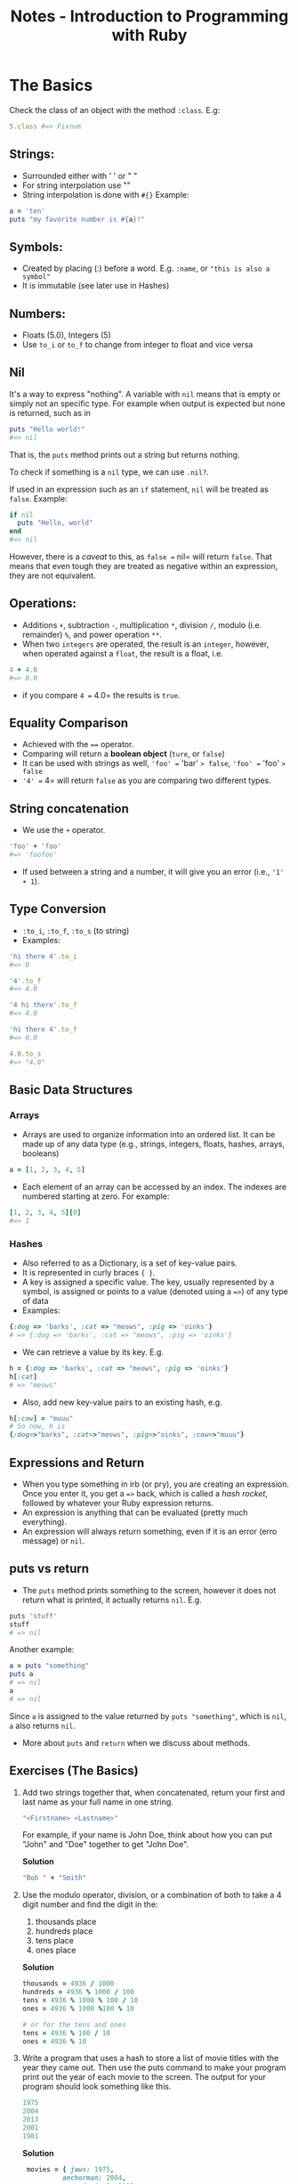#+TITLE: Notes - Introduction to Programming with Ruby

* The Basics

Check the class of an object with the method =:class=. E.g:

#+BEGIN_SRC ruby
    5.class #=> Fixnum
#+END_SRC

** Strings:

-  Surrounded either with ' ' or " "
-  For string interpolation use ""
-  String interpolation is done with =#{}= Example:

#+BEGIN_SRC ruby
        a = 'ten'
        puts "my favorite number is #{a}!"
#+END_SRC

** Symbols:

-  Created by placing (:) before a word. E.g. =:name=, or
   ="this is also a symbol"=
-  It is immutable (see later use in Hashes)

** Numbers:

-  Floats (5.0), Integers (5)
-  Use =to_i= or =to_f= to change from integer to float and vice versa

** Nil

It's a way to express "nothing". A variable with =nil= means that is
empty or simply not an specific type. For example when output is
expected but none is returned, such as in

#+BEGIN_SRC ruby
    puts "Hello world!"
    #=> nil
#+END_SRC

That is, the =puts= method prints out a string but returns nothing.

To check if something is a =nil= type, we can use =.nil?=.

If used in an expression such as an =if= statement, =nil= will be
treated as =false=. Example:

#+BEGIN_SRC ruby
    if nil
      puts "Hello, world"
    end
    #=> nil
#+END_SRC

However, there is a /caveat/ to this, as =false == nil= will return
=false=. That means that even tough they are treated as negative within
an expression, they are not equivalent.

** Operations:

-  Additions =+=, subtraction =-=, multiplication =*=, division =/=,
   modulo (i.e. remainder) =%=, and power operation =**=.
-  When two =integers= are operated, the result is an =integer=,
   however, when operated against a =float=, the result is a float, i.e.

#+BEGIN_SRC ruby
    4 + 4.0
    #=> 8.0
#+END_SRC

-  if you compare =4 == 4.0= the results is =true=.

** Equality Comparison

-  Achieved with the ==== operator.
-  Comparing will return a *boolean object* (=ture=, or =false=)
-  It can be used with strings as well, ='foo' == 'bar' => false=,
   ='foo' == 'foo' => false=
-  ='4' == 4= will return =false= as you are comparing two different
   types.

** String concatenation

-  We use the =+= operator.

#+BEGIN_SRC ruby
    'foo' + 'foo'
    #=> 'foofoo'
#+END_SRC

-  If used between a string and a number, it will give you an error
   (i.e., ='1' + 1=).

** Type Conversion

-  =:to_i=, =:to_f=, =:to_s= (to string)
-  Examples:

#+BEGIN_SRC ruby
    'hi there 4'.to_i
    #=> 0

    '4'.to_f
    #=> 4.0

    '4 hi there'.to_f
    #=> 4.0

    'hi there 4'.to_f
    #=> 0.0

    4.0.to_s
    #=> "4.0"
#+END_SRC

** Basic Data Structures

*** Arrays

-  Arrays are used to organize information into an ordered list. It can
   be made up of any data type (e.g., strings, integers, floats, hashes,
   arrays, booleans)

#+BEGIN_SRC ruby
    a = [1, 2, 3, 4, 5]
#+END_SRC

-  Each element of an array can be accessed by an index. The indexes are
   numbered starting at zero. For example:

#+BEGIN_SRC ruby
    [1, 2, 3, 4, 5][0]
    #=> 1
#+END_SRC

*** Hashes

-  Also referred to as a Dictionary, is a set of key-value pairs.
-  It is represented in curly braces ={ }=.
-  A key is assigned a specific value. The key, usually represented by a
   symbol, is assigned or points to a value (denoted using a ==>=) of
   any type of data
-  Examples:

#+BEGIN_SRC ruby
    {:dog => 'barks', :cat => "meows", :pig => 'oinks'}
    # => {:dog => 'barks', :cat => "meows", :pig => 'oinks'}
#+END_SRC

-  We can retrieve a value by its key. E.g.

#+BEGIN_SRC ruby
    h = {:dog => 'barks', :cat => "meows", :pig => 'oinks'}
    h[:cat]
    # => "meows"
#+END_SRC

-  Also, add new key-value pairs to an existing hash, e.g.

#+BEGIN_SRC ruby
    h[:cow] = "muuu"
    # So now, h is
    {:dog=>"barks", :cat=>"meows", :pig=>"oinks", :cow=>"muuu"}
#+END_SRC

** Expressions and Return

-  When you type something in irb (or pry), you are creating an
   expression. Once you enter it, you get a ==>= back, which is called a
   /hash rocket/, followed by whatever your Ruby expression returns.
-  An expression is anything that can be evaluated (pretty much
   everything).
-  An expression will always return something, even if it is an error
   (erro message) or =nil=.

** puts vs return

-  The =puts= method prints something to the screen, however it does not
   return what is printed, it actually returns =nil=. E.g.

#+BEGIN_SRC ruby
    puts 'stuff'
    stuff
    # => nil
#+END_SRC

Another example:

#+BEGIN_SRC ruby
    a = puts "something"
    puts a
    # => nil
    a
    # => nil
#+END_SRC

Since =a= is assigned to the value returned by =puts "something"=, which
is =nil=, =a= also returns =nil=.

-  More about =puts= and =return= when we discuss about methods.

** Exercises (The Basics)

1. Add two strings together that, when concatenated, return your first
   and last name as your full name in one string.

   #+BEGIN_SRC ruby
       "<Firstname> <Lastname>"
   #+END_SRC

   For example, if your name is John Doe, think about how you can put
   "John" and "Doe" together to get "John Doe".

   *Solution*

   #+BEGIN_SRC ruby
       "Bob " + "Smith"
   #+END_SRC

2. Use the modulo operator, division, or a combination of both to take a
   4 digit number and find the digit in the:

   1. thousands place
   2. hundreds place
   3. tens place
   4. ones place

   *Solution*

   #+BEGIN_SRC ruby
       thousands = 4936 / 1000
       hundreds = 4936 % 1000 / 100
       tens = 4936 % 1000 % 100 / 10
       ones = 4936 % 1000 %100 % 10

       # or for the tens and ones
       tens = 4936 % 100 / 10
       ones = 4936 % 10
   #+END_SRC

3. Write a program that uses a hash to store a list of movie titles with
   the year they came out. Then use the puts command to make your
   program print out the year of each movie to the screen. The output
   for your program should look something like this.

   #+BEGIN_SRC ruby
       1975
       2004
       2013
       2001
       1981
   #+END_SRC

   *Solution*

   #+BEGIN_SRC ruby
        movies = { jaws: 1975,
                 anchorman: 2004,
                 man_of_steel: 2013,
                 a_beautiful_mind: 2001,
                 the_evil_dead: 1981 }

       puts movies[:jaws]
       puts movies[:anchorman]
       puts movies[:man_of_steel]
       puts movies[:a_beautiful_mind]
       puts movies[:the_evil_dead]
   #+END_SRC

4. Use the dates from the previous example and store them in an array.
   Then make your program output the same thing as exercise 3.

   *Solution*

   #+BEGIN_SRC ruby
       dates = [1975, 2004, 2013, 2001, 1981]

       puts dates[0]
       puts dates[1]
       puts dates[2]
       puts dates[3]
       puts dates[4]
   #+END_SRC

5. Write a program that outputs the factorial of the numbers 5, 6, 7,
   and 8.

   *Solution*

   #+BEGIN_SRC ruby
       puts 5 * 4 * 3 * 2 * 1
       puts 6 * 5 * 4 * 3 * 2 * 1
       puts 7 * 6 * 5 * 4 * 3 * 2 * 1
       puts 8 * 7 * 6 * 5 * 4 * 3 * 2 * 1
   #+END_SRC

6. Write a program that calculates the squares of 3 float numbers of
   your choosing and outputs the result to the screen.

   *Solution*

   #+BEGIN_SRC ruby
       puts 4.30 * 4.30
       puts 6.13 * 6.13
       puts 124.34 * 124.34
   #+END_SRC

7. What does the following error message tell you?

   #+BEGIN_SRC ruby
       SyntaxError: (irb):2: syntax error, unexpected ')', expecting '}'
           from /usr/local/rvm/rubies/ruby-2.0.0-rc2/bin/irb:16:in `<main>'
   #+END_SRC

   *Solution*

   There is an opening bracket somewhere in the program without a
   closing bracket following it. It may have happened when creating a
   hash.

* Variables

** What is a Variable?

Variables are used to store information and to be referenced and
manipulated in a program. Their sole purpose is to label and store data
in memory.

** Assigning Value to a Variable

-  Try your best to assign names to your variables accurately,
   descriptively and understandably to another reader of your program
   (even if it is yourself at a later point in time).
-  To assign a value to a variable, you use the === symbol. The name of
   the variable goes to the left, and the value goes to the right.

#+BEGIN_SRC ruby
    first_name = 'Joe'
    # => "Joe"
    # Later, to refer to that variable, we just
    first_name
    # => "Joe"

    # Other examples:
    a = 4
    b = 5
#+END_SRC

-  Variables point to values in memory, and are not deeply linked to
   each other. For example:

#+BEGIN_SRC ruby
    a = 4
    # => 4
    b = a
    # => 4
    a = 7
    # => 7
    b
    # => 4
#+END_SRC

In the example above, after reassigning the value of =a= to 7, =b=
stills points to 4, and not to 7 (More about this in the last section of
the book).

** Getting Data from a User

-  One way to get information from the user is to call the =gets= method
   ("get string").
-  If you by itself, it will add ="n"= to the end of the string (which
   represents) the "newline" character or enter key.
-  To avoid this, we use =gets= together with =chomp=.

#+BEGIN_SRC ruby
    name = gets
    Bob
    # => "Bob\n"
    name = gets.chomp
    Bob
    # => "Bob"
    name + ' is super great!'
    "Bob is super great!"
#+END_SRC

-  *Note*: when writing a script in Ruby that is going to run in the
   terminal (e.g., bash), and you are using arguments in your command
   (captured in Ruby by =ARGV=), use =$stdin.gets.chomp=, or
   =STDIN.gets.chomp= instead, otherwise you will get en error. This is
   because =gets= will use the =Kernel#gets=, which first tries to read
   the contents of files passed in through =ARGV=.

** Variable Scope

-  Variables' scope determines where in a program a variable is
   available for use.
-  In Ruby, the variable scope is defined by a block.
-  Inner scope can access variables initialized in an outer scope, but
   not vice versa. For example:

#+BEGIN_SRC ruby
    a = 5  # variable initialized in the outer scope

    3.times do |n|
      a = 3        # a is available here in the inner scope
    end 

    puts a

    # => 3         # This means that a was reassigned in the inner scope (actually 3 times).

    # Another example,

    3.times do |n|
      puts a         # a is available here in the inner scope
    end 

    # =>
    5
    5
    5

    # Another example:

    a = 5  # variable initialized in the outer scope

    3.times do |n|
      puts a = 3         # a is available here in the inner scope
    end 

    # =>
    3
    3
    3
#+END_SRC

-  In the previous example, =a= was initialized in the outer scope and
   therefore was available in the inner scope, either to use it as it
   is, or to reassign its value.
-  If a variable is initialized in the inner scope, it won't be
   available in the outer scope, that is, outside the block. E.g.:

#+BEGIN_SRC ruby
    a = 5

    3.times do |n|
      a = 3
      b = 5
    end

    puts a
    # => 3
    puts b
    # => Will give you an error such as:
    # scope.rb:11:in `<main>': undefined local variable or method `b' for main:Object
    # (NameError)
#+END_SRC

-  Methods create their own scope that is entirely outside of the
   execution flow. For example:

#+BEGIN_SRC ruby
    a = 5

    def some_method
      a = 3
    end

    puts a
    # => 5
#+END_SRC

-  In the above example, =a= is still 5.
-  Note: the key distinguishing factor for deciding whether code
   delimited by {} or do/end is considered a block (and thereby creating
   a new scope for variables), is seeing if the {} or do/end immediately
   follows a method invocation. For example:

#+BEGIN_SRC ruby
    arr = [1, 2, 3]

    for i in arr do
      a = 5      # a is initialized here
    end

    puts a       # is it accessible here?
#+END_SRC

-  The answer is yes. The reason is because the =for...do/end= code did
   not create a new inner scope, since for is part of Ruby language and
   not a method invocation. When we use =each=, =times= and other
   methods, followed by ={}= or =do/end=, that's when a new block is
   created.

** Types of Variables

-  Constants, declared by capitalizing every letter. E.g.
   =MY_CONSTANT = "Hello World"=.
-  Global, declared by a dollar sign followed by the name of the
   variable. E.g. =$var = "Hello World again"=.
-  Class variables, declared with =@@=. E.g. =@@instances = 0=. These
   variables are accessible by instances of your class, as well as the
   class itself.
-  Instance variables are declared with =@=. E.g.
   =@var = "I am an instance variable"=. hese variables are available
   throughout the current instance of the parent class. Instance
   variables can cross some scope boundaries, but not all of them. You
   will learn more about this when you get to OOP topics.
-  Local variables, are the most common variables you will come across
   and obey all scope boundaries. These variables are declared by
   starting the variable name with neither $ nor @, as well as not
   capitalizing the entire variable name. E.g. =var = "Hello last"=.

** Exercises (Variables)

1. Write a program called name.rb that asks the user to type in their
   name and then prints out a greeting message with their name included.

   *Solution*

   #+BEGIN_SRC ruby
       # name.rb

       puts "What is your name?"
       name = gets.chomp
       puts "Hello " + name
   #+END_SRC

2. Write a program called age.rb that asks a user how old they are and
   then tells them how old they will be in 10, 20, 30 and 40 years.
   Below is the output for someone 20 years old.

   #+BEGIN_SRC ruby
       # output of age.rb for someone 20 yrs old

       How old are you?
       In 10 years you will be:
       30
       In 20 years you will be:
       40
       In 30 years you will be:
       50
       In 40 years you will be:
       60
   #+END_SRC

   *Solution*

   #+BEGIN_SRC ruby
       puts "How old are you?"
       age = gets.chomp.to_i
       puts "In 10 years you will be:"
       puts age +  10
       puts "In 20 years you will be:"
       puts age +  20
       puts "In 30 years you will be:"
       puts age +  30
       puts "In 40 years you will be:"
       puts age +  40
   #+END_SRC

3. Add another section onto name.rb that prints the name of the user 10
   times. You must do this without explicitly writing the puts method 10
   times in a row. Hint: you can use the times method to do something
   repeatedly.

   *Solution*

   #+BEGIN_SRC ruby
       # Add the following
       10.times do
         puts name
       end
   #+END_SRC

4. Modify name.rb again so that it first asks the user for their first
   name, saves it into a variable, and then does the same for the last
   name. Then outputs their full name all at once.

   *Solution*

   #+BEGIN_SRC ruby
       # name.rb continued again

       puts "What is your first name?"
       first_name = gets.chomp
       puts "Thank you. What is your last name?"
       last_name = gets.chomp
       puts "Great. So your full name is " + first_name + " " + last_name
   #+END_SRC

5. Look at the following programs...

   #+BEGIN_SRC ruby
       x = 0
       3.times do
         x += 1
       end
       puts x
   #+END_SRC

   and...

   #+BEGIN_SRC ruby
       y = 0
       3.times do
         y += 1
         x = y
       end
       puts x
   #+END_SRC

   What does x print to the screen in each case? Do they both give
   errors? Are the errors different? Why?

   *Solution*

   The first prints =3= to the screen. The second throws an error
   =undefined local variable or method= because =x= is not available as
   it is created within the scope of the =do/end= block

6. What does the following error message tell you?

   #+BEGIN_SRC ruby
       NameError: undefined local variable or method `shoes' for main:Object
         from (irb):3
         from /usr/local/rvm/rubies/ruby-2.0.0-rc2/bin/irb:16:in `<main>'
   #+END_SRC

   *Solution*

   The program is trying to reference a variable or method named =shoes=
   that has not been defined in the program, or is outside of the scope
   in which it is being called.

* Methods

** What are the methods and why do we need them?

-  A method is a piece of code that instead of writing it over and over
   again, it can be stored and be given a name to reuse it later on.
-  It is define with =def/end=.
-  It can take or not arguments.
-  Examples:

#+BEGIN_SRC ruby
    def say
      puts "Say what?"
    end

    say
    # => Say what?
    # => nil

    def say(words)
      puts words
    end

    say("hello")
    say("hi")

    # => hello
    # => hi
#+END_SRC

** Default parameters

-  Default parameters are given as:

#+BEGIN_SRC ruby
    def say(words='hello')
      puts words + "."
    end

    say()
    say("hi")

    # => hello.
    # => hi.
#+END_SRC

-  If not argument is given for a default parameter, the default value
   is used instead.
-  Optional parentheses: this means that =say("hi")= is equivalent to
   =say "hi"=.

** Mutating the Caller

-  Example:

#+BEGIN_SRC ruby
    # Example of a method that modifies its argument permanently

    a = [1, 2, 3]

    def mutate(array)
      array.pop
    end

    p "Before mutate method: #{a}"
    mutate(a)
    p "After mutate method: #{a}"
#+END_SRC

-  =:pop= is a method that mutates the caller, therefore in the above
   example, =a= has changed.
-  Other methods such as =last=, does not mutate the caller: =a.last=
   will give us the last value of =a= without modifying =a=.
-  Look at the documentation, or try in irb or pry, whether a method
   mutates or not the caller.

** Puts vs return: The sequel

-  In Ruby, every method returns the evaluated result of the last line
   that is executed.
-  Example:

#+BEGIN_SRC ruby
    # return.rb

    def add_three(number)
      number + 3
    end

    returned_value = add_three(4)
    puts returned_value
#+END_SRC

-  In the above example, your output should print 7 because that's what
   the method returned.
-  Ruby methods ALWAYS return the evaluated result of the last line of
   the expression unless an explicit return comes before it. For
   example:

#+BEGIN_SRC ruby
    # return.rb

    def add_three(number)
      return number + 3
      number + 4
    end

    returned_value = add_three(4)
    puts returned_value
#+END_SRC

-  The program above still output 7, the number you told it to return.
   The last line in the method is not reached or executed.
-  The =return= reserved word is not required in order to return
   something from a method. This is a feature of the Ruby language. For
   example, consider this method:

#+BEGIN_SRC ruby
    def just_assignment(number)
      foo = number + 3
    end
#+END_SRC

-  The value of =just_assignment(2)= is going to be 5 because the
   assignment expression evaluates to 5, therefore that's what's
   returned.

** Chaining Methods

-  We can chain methods together, for example:

#+BEGIN_SRC ruby
    def add_three(n)
      n + 3
    end

    add_three(5)  # returns 8

    # then chain it together with other methods

    add_three(5).times { puts 'this shoult print 8 times'}

    # or something like this

    "hi there".length.to_s    # returns "8" as a string
#+END_SRC

** Methods as arguments

-  We can use also methods as arguments of other methods. E.g.
   =multiply(add(20, 45), substract(80, 10))=, where =multiply=,
   =substract=, and =add= are methods created previously.

** Exercises (Methods)

1. Write a program that prints a greeting message. This program should
   contain a method called =greeting= that takes a =name= as its
   parameter and returns a string.

2. What do the following expressions evaluate to?

   #+BEGIN_SRC ruby
       1. x = 2

       2. puts x = 2

       3. p name = "Joe"

       4. four = "four"

       5. print something = "nothing"
   #+END_SRC

3. Write a program that includes a method called =multiply= that takes
   two arguments and returns the product of the two numbers.

4. What will the following code print to the screen?

   #+BEGIN_SRC ruby
       def scream(words)
         words = words + "!!!!"
         return
         puts words
       end

       scream("Yippeee")
   #+END_SRC

5. 

   1) Edit the method in exercise #4 so that it does print words on the
      screen. 2) What does it return now?

6. What does the following error message tell you?

   #+BEGIN_SRC ruby
       ArgumentError: wrong number of arguments (1 for 2)
         from (irb):1:in `calculate_product'
         from (irb):4
         from /Users/username/.rvm/rubies/ruby-2.0.0-p353/bin/irb:12:in `<main>'
   #+END_SRC

* Flow Control

-  Conditional flow using conditionals which are formed using a
   combination of =if= statements and comparison operators
   (=<, >, <=, >=, ==, !=, &&, ||=).
-  Structures that are defined with the reserved keywords =if=, =unles=,
   =else=, =elsif=, and =end=.
-  Example of conditionals:

#+BEGIN_SRC ruby
    puts "Put in a number"
    a = gets.chomp.to_i

    if a == 3
      puts "a is 3"
    elsif a == 4
      puts "a is 4"
    else
      puts "a is neither 3, nor 4"
    end
#+END_SRC

-  One line =if= statement:

#+BEGIN_SRC ruby
    puts "x is 3" if x == 3

    # or,

    puts "x is NOT 3" unless x == 3
#+END_SRC

** The Ternary Operator

-  Another option for a one line conditional =if= statement is the
   *ternary operator*, which is a combination of =?= and =:=. Example:

#+BEGIN_SRC ruby
    true ? "this is true" : "this is not true"
    # => "this is true"
    false ? "this is true" : "this is not true"
    # => "this is not true"
#+END_SRC

** Case Statement

-  It uses the reserved words =case=, =when=, =else=, and =end=.
   Examples:

#+BEGIN_SRC ruby
    # case_statement.rb

    a = 5

    case a
    when 5
      puts "a is 5"
    when 6
      puts "a is 6"
    else
      puts "a is neither 5, nor 6"
    end

    # You can also save the result of a case statement, or an if statement, into a variable:

    # case_statement.rb <-- refactored

    a = 5

    answer = case a
      when 5
        "a is 5"
      when 6
        "a is 6"
      else
        "a is neither 5, nor 6"
      end

    puts answer

    # case_statement.rb <-- refactored with no case argument

    a = 5

    answer = case
      when a == 5
        "a is 5"
      when a == 6
        "a is 6"
      else
        "a is neither 5, nor 6"
      end

    puts answer
#+END_SRC

** True and False

-  In Ruby, every expression evaluates to true when used in flow
   control, except for =false= and =nil=. Therefore, we can use any
   expression in the =if= statements as follows:

#+BEGIN_SRC ruby
    a = 5
    if a
      puts "how can this be true?"
    else
      puts "it is not true"
    end
#+END_SRC

-  However, we need to be careful that when evaluating an expression
   such as =if x = 5= it will always be =true= as it is not testing
   whether =x= is equal to 5, but just assingning the the value of 5 to
   =x=, so basically is not the same as =if x == 5=.

** Exercises (Flow Control)

1. Write down whether the following expressions return true or false.
   Then type the expressions into irb to see the results.

   #+BEGIN_SRC ruby
       1. (32 * 4) >= 129
       2. false != !true
       3. true == 4
       4. false == (847 == '874')
       5. (!true || (!(100 / 5) == 20) || ((328 / 4) == 82)) || false
   #+END_SRC

2. Write a method that takes a string as argument. The method should
   return the all-caps version of the string, only if the string is
   longer than 10 characters. Example: change "hello world" to "HELLO
   WORLD". (Hint: Ruby's String class has a few methods that would be
   helpful. Check the Ruby Docs!).

3. Write a program that takes a number from the user between 0 and 100
   and reports back whether the number is between 0 and 50, 51 and 100,
   or above 100.

4. What will each block of code below print to the screen? Write your
   answer on a piece of paper or in a text editor and then run each
   block of code to see if you were correct.

   ```ruby

   1. '4' == 4 ? puts("TRUE") : puts("FALSE")

   2. x = 2 if ((x * 3) / 2) == (4 + 4 - x - 3) puts "Did you get it
      right?" else puts "Did you?" end

   3. y = 9 x = 10 if (x + 1) <= (y) puts "Alright." elsif (x + 1) >=
      (y) puts "Alright now!" elsif (y + 1) == x puts "ALRIGHT NOW!"
      else puts "Alrighty!" end ```

5. Rewrite your program from exercise 3 using a case statement. Wrap the
   statement from exercise 3 in a method and wrap this new case
   statement in a method. Make sure they both still work.

6. When you run the following code...

   #+BEGIN_SRC ruby
       def equal_to_four(x)
         if x == 4
           puts "yup"
         else
           puts "nope"
       end

       equal_to_four(5)
   #+END_SRC

   You get the following message:

   =test_code.rb:96: syntax error, unexpected end-of-input, expecting keyword_end=.

   Why do you get this error and how can you fix it?

* Loops and Interactors

-  We will cover =while= loops, =do/while= loops, and =for= loops.

** A Simple Loop

-  The easiest way to create a loop in ruby is by using the =loop=
   statement.
-  =loop= takes a block which is denoted by either ={...}= or
   =do...end=.
-  It will execute the code withing the block until you manually
   intervene with =ctrl + c= or insert a =break= statement inside the
   block.
-  Examples:

#+BEGIN_SRC ruby
    loop do
      puts "This will keep printing until you hit Ctrl + c"
    end
#+END_SRC

-  Another example controlling the loop

#+BEGIN_SRC ruby
    i = 0
    loop do
      i += 1
      puts i
      break     # this will cause the execution to exit the loop
    end

    # or

    i = 0
    loop do
      i += 1
      if i == 4
        next
      end
      puts i
      if i == 10
        break
      end
    end
#+END_SRC

-  =break= and =next= are important loop control concepts that can be
   used with =loop= or any other loop construct in Ruby.

** While Loops

-  It is a loop that runs while some expression evaluates to true. Once
   it evaluates to =false= the while loop is not executed again.
-  Example:

#+BEGIN_SRC ruby
    x = gets.chomp.to_i

    while x >= 0
      puts x
      x -= 1
    end

    puts "Done!"
#+END_SRC

** Until Loops

-  It is simply the opposite of the while loop.
-  Example

#+BEGIN_SRC ruby
    x = gets.chomp.to_i

    until x < 0
      puts x
      x -= 1
    end

    puts "Done!"
#+END_SRC

** Do/While Loops

-  Very similar to the =while= loop with the only difference that the
   code withing the loop gets executed one time, prior to the
   conditional check to see if the code should be executed, therefore,
   the conditional check is placed at the end of the loop as opposed to
   the =while= loop.
-  Example:

#+BEGIN_SRC ruby
    loop do
      puts "Do you want to do that again?"
      answer = gets.chomp
      if answer != 'Y'
        break
      end
    end
#+END_SRC

-  There's also another construct in Ruby that supports "do/while"
   loops, like this:

#+BEGIN_SRC ruby
    begin
      puts "Do you want to do that again??"
      answer = gets.chomp
    end while answer == 'Y'
#+END_SRC

-  While the above works, it's not recommende by Matz, the creator of
   Ruby.

** For Loops

-  *For* loops are used to loop over a collection of elements.
-  Collections can be something like an array or a range. Examples:

#+BEGIN_SRC ruby
    x = gets.chomp.to_i

    for i in 1..x do
      puts i
    end

    puts "Done!"

    x = [1, 2, 3, 4, 5]

    for i in x do
      puts i
    end

    puts "Done!"
#+END_SRC

-  The for loop /returns/ the collection of elements after it executes,
   whereas in the earlier while loop examples return =nil=.

** Iterators

-  Iterators are methods that naturally loop over a given set of data
   and allow you to operate on each element of the collection.
-  Examples of these methods are: =each=, =map=, =collect=.

** Recursion

-  Recursion is the act of calling a method within itself.
-  Example:

#+BEGIN_SRC ruby
    def doubler(start)
      puts start
      if start < 10
        doubler(start * 2)
      end
    end

    # Another example

    # Method that uses recursion to calculate 
    # the nth number in the fibonacci sequence

    print "Enter the nth number of the sequence you want to calculate: "
    ans = gets.chomp.to_i

    def fibonacci(number)
      if number < 2
        number
      else
        fibonacci(number - 1) + fibonacci(number - 2)
      end
    end

    puts "The answer is: #{fibonacci(ans)}"
#+END_SRC

-  Another example:

#+BEGIN_SRC ruby
    # Sum of 1 to n, where n is a positive integer

    # First without recursion

    def sum_n1(number)
      sum = 0
      total = 0
      until sum == number
        sum += 1
        total = total + sum
      end
      puts total
    end

    sum_n1(20)

    # Now with recursion

    def sum_n2(number)
      if number < 2
        number
      else
        number + sum_n2(number - 1)
      end
    end

    puts sum_n2(20)
#+END_SRC

** Exercises (Loops and Iterators)

1. Write a while loop that takes input from the user, performs an
   action, and only stops when the user types "STOP". Each loop can get
   info from the user.

2. Use the =each_with_index= method to iterate through an array of your
   creation that prints each index and value of the array.

3. Write a method that counts down to zero using recursion.

* Arrays

-  We can find the first and last elements of an array with the methods
   =:first= and =:last=. E.g. =array.first= or =array.last=.

-  To build an array out of a range, we can do the following:

#+BEGIN_SRC ruby
    arr = Array(1..3)
    # => [1, 2, 3]
#+END_SRC

** Modifying Arrays

-  To eliminate the last item of an array permanently, we can use the
   =:pop= menthod. This method modifies the original array.
-  To add an item (to the end) of an array permanently, we can use the
   =:push= method, or alternatively the =<<= operator. E.g.
   =array << "another string"=.
-  Iterating over an array is easy in Ruby. We can use the =map= or
   =collect= methods. These method DO NOT change the initial array, but
   return a new array. For modifying the initial array, we can use
   =map!= or =collect!=.
-  Examples:

#+BEGIN_SRC ruby
    a = [1, 2, 3, 4]
    a.map { |num| num**2 }
    # => [1, 4, 9, 16]
    # same with collect
    a.collect { |num| num**2 }
    a
    # => [1, 2, 3, 4]
#+END_SRC

-  The =:delete_at= method can be used to eliminate the value of an
   array at a certain index. Be careful because it modifies the array
   destructively.

#+BEGIN_SRC ruby
    a.delete_at(1)
    # => 2
    a
    # => [1, 3, 4]
#+END_SRC

-  We can use the =:delete= method to delete the value of an array if
   you know the value but not its index. Example:

#+BEGIN_SRC ruby
    my_pets = ["cat", "dog", "bird", "cat", "snake"]
    my_pets.delete("cat")
    my_pets
    # => ["dog", "bird", "snake"]
#+END_SRC

-  Another useful method is =:uniq= which allows to iterate through an
   array, deletes any duplicate values, then returns the result as a new
   array. It DOES NOT modifies the initial array.

   #+BEGIN_SRC ruby
       b = [1, 1, 2, 2, 3, 3, 4, 4]
       b.uniq
       # => [1, 2, 3, 4]
       b
       # => [1, 1, 2, 2, 3, 3, 4, 4]
   #+END_SRC

-  To modify the array we can use the =:uniq!=.

** Iterating Over an Array

-  The =:select= method iterates over an array an returns a new array
   that includes any items that return =true= to the expression
   provided. Example:

#+BEGIN_SRC ruby
    numbers = [1, 2, 3, 4, 5, 6, 7, 8, 9, 10]
    numbers.select { |number| number > 4 }
    [5, 6, 7, 8, 9, 10]
    numbers
    [1, 2, 3, 4, 5, 6, 7, 8, 9, 10]
#+END_SRC

** Comparing Arrays

-  We can compare arrays for equility using the ==== operator. Example:

#+BEGIN_SRC ruby
    a = [1, 2, 3]
    b = [2, 3, 4]
    a == b
    # => false
#+END_SRC

-  The method =:shift= removes the first element of an array (just like
   =pop= removes the last one). The method =unshift= adds an element at
   the front of an array (just like =push= adds an element at the end).

** to\_s

-  The =:to_s= method is used to create a string representation of an
   array. It returns a new string without modifying the original array.

** Common Array Methods

-  =include?= (e.g. =a.include?(3)=), returns =true= if the element is
   included in the array.
-  =a.flatten= can be used to convert an array that contains nested
   arrays and create one-dimensional array (it does not mutate the
   original object). E.g.

#+BEGIN_SRC ruby
    a = [1, 2, [3, 4, 5], [6, 7]]
    a.flatten
    # => [1, 2, 3, 4, 5, 6, 7]
#+END_SRC

-  =each_index= and =each_with_index=. Examples:

#+BEGIN_SRC ruby
    a = [1, 2, 3, 4, 5]
    a.each_index { |i| puts "This is index #{i}" }
    a.each_with_index { |val, idx| puts "#{idx+1}. #{val}" }
#+END_SRC

-  The =product= method can be used to combine two arrays. Example:

#+BEGIN_SRC ruby
    [1, 2, 3].product([4, 5])
    # => [[1, 4], [1, 5], [2, 4], [2, 5], [3, 4], [3, 5]]
#+END_SRC

** each vs map

-  Example:

#+BEGIN_SRC ruby
    a = [1, 2, 3]
    a.map { |x| puts x**2 }
    # => [nil, nil, nil]
    a.map { |x| x**2 }
    # => [1, 4, 9]

    a.each { |x| puts x**2 }
    # => 1
    # => 4
    # => 9

    a.each
    # => #<Enumerator: ...>
    a.map
    # => #<Enumerator: ...>
#+END_SRC

-  In the example above, map returns a =nil= array bacause the block
   given is using =puts= which always returns =nil=.

** Exercises (Arrays)

1. Below we have given you an array and a number. Write a program that
   checks to see if the number appears in the array.

   #+BEGIN_SRC ruby
       arr = [1, 3, 5, 7, 9, 11]
       number = 3
   #+END_SRC

2. What will the following programs return? What is the value of =arr=
   after each?

   ```ruby

   1. arr = ["b", "a"] arr = arr.product(Array(1..3))
      arr.first.delete(arr.first.last)

   2. arr = ["b", "a"] arr = arr.product([Array(1..3)])
      arr.first.delete(arr.first.last) ```

3. How do you print the word "example" from the following array?

   #+BEGIN_SRC ruby
       arr = [["test", "hello", "world"],["example", "mem"]]
   #+END_SRC

4. What does each method return in the following example?

   #+BEGIN_SRC ruby
       arr = [15, 7, 18, 5, 12, 8, 5, 1]

       1. arr.index(5)

       2. arr.index[5]

       3. arr[5]
   #+END_SRC

5. What is the value of a, b, and c in the following program?

   #+BEGIN_SRC ruby
       string = "Welcome to America!"
       a = string[6]
       b = string[11]
       c = string[19]
   #+END_SRC

6. You run the following code...

   #+BEGIN_SRC ruby
       names = ['bob', 'joe', 'susan', 'margaret']
       names['margaret'] = 'jody'
   #+END_SRC

   and get the following error message:

   #+BEGIN_SRC ruby
       TypeError: no implicit conversion of String into Integer
       from (irb):2:in `[]='
                  from (irb):2
                  from /Users/username/.rvm/rubies/ruby-2.0.0-p353/bin/irb:12:in `<main>'
   #+END_SRC

   What is the problem and how can it be fixed?

7. Write a program that iterates over an array and builds a new array
   that is the result of incrementing each value in the original array
   by a value of 2. You should have two arrays at the end of this
   program, The original array and the new array you've created. Print
   both arrays to the screen using the =p= method instead of =puts.=

* Hashes

-  As mentioned before, a *hash* is a data structure that stores items
   by associated keys, in contrast with arrays, which stores items by an
   ordered index.
-  Commonly, we use symbols as /keys/, and any data types as /values/.
-  Example of old and new Ruby syntax for hashes:

#+BEGIN_SRC ruby
    old_syntax_hash = {:name => 'bob'}
    # => {:name => 'bob'}

    new_syntax_hash = {name: => 'bob'}
    # => {:name => 'bob'}
#+END_SRC

-  Adding on to an existing hash:

#+BEGIN_SRC ruby
    person = { height: '6 ft', weight: '160 lbs' }
    person[:hair] = 'brown'
    person
    # => {:height=>'6 ft', :weight=>'160 lbs', :hair=>'brown'}
#+END_SRC

-  To remove something from an existing hash we do something like
   =person.delete(:age)=, so the whole key-value pair will be removed.
-  We can retrieve information from a hash, for example with
   =person[:weight] # => "160 lbs"=.
-  We can also *merge* two hashes together:

#+BEGIN_SRC ruby
    person.merge!(new_syntax_hash)
    {:height=>'6 ft', :weight=>'160 lbs', :hair=>'brown', :name=>'bob'}
#+END_SRC

-  We could have used =:merge= without the bang operator (=!=) instead,
   if we don't want to mutate the original hash (=person= in this case).

** Iterating over Hashes

-  We can use the =:each= method, specifying =|key, value|= in the
   block.
-  Alternatively, we can use the =each_value= and =each_key= methods to
   iterate over just the value or the key, respectively. We will have to
   specify just =|value|= or =|key|= in each when giving the block.

** Hashes as optional parameters

-  We can use a hash to accept optional parameters when creating a
   method. Example:

#+BEGIN_SRC ruby
    def greeting(name, options = {})
      if options.empty?
        puts "Hi, my name is #{name}"
      else
        puts "Hi, my name is #{name} and I'm #{options[:age]}" +
             " years old and I live in #{options[:city]}."
      end
    end

    greeting('Bob')
    greeting("Bob", {age: 62, city: "New York City"})
#+END_SRC

-  You can also pass in arguments to the =greeting= method like this:

#+BEGIN_SRC ruby
    greeting("Bob", age: 62, city: "New York City")
#+END_SRC

Notice that the curly braces are not required when a hash is the last
argument.

** Common Hash Methods

-  =has_key?=. It returns a boolean value if the hash has the key, e.g.:
   =hash.has_key?("Steve")=, or =hash.has_key?(:age)=. Careful not to
   confuse strings as keys with symbols as keys as =:age= is not the
   same as ="age"= when used as a hash key.
-  =select=. You need to pass a block such as
   =hash.select { |k, v| k == "Bob" }=.
-  =fetch=. It allows you to pass a given key and it will return the
   value if that key exists. Example: =hash.fetch("Larry")=. If the key
   is not present it will return an error, but you can specify an option
   for return a message (a string) if the key is not present, such as
   =hash.fetch("Larry", "Larry isn't in this hash")=.
-  =to_a= method returns an array version of your hash. For example:

   #+BEGIN_SRC ruby
       name_and_age
       # => {"Bob"=>42, "Steve"=>31, "Joe"=>19}
       name_and_age.to_a
       # => [["Bob", 42], ["Steve", 31], ["Joe", 19]]
   #+END_SRC

-  =keys= and =values= methods will return an array with the hash's keys
   or values, respectively. For example:

   #+BEGIN_SRC ruby
       name_and_age.keys
       # => ["Bob", "Steve", "Joe"]
       name_and_age.values
       # => [42, 31, 19]
   #+END_SRC

-  Finally, we can convert a symbol or a string back and forth with the
   methods =to_sym= and =to_s=. E.g., =:name.to_s= or ="name".to_sym=

** Exercises (Hashes)

1. Given a hash of family members, with keys as the title and an array
   of names as the values, use Ruby's built-in select method to gather
   only immediate family members' names into a new array.

   #+BEGIN_SRC ruby
       # Given

       family = {  uncles: ["bob", "joe", "steve"],
                   sisters: ["jane", "jill", "beth"],
                   brothers: ["frank","rob","david"],
                   aunts: ["mary","sally","susan"]
                 }
   #+END_SRC

2. Look at Ruby's merge method. Notice that it has two versions. What is
   the difference between merge and merge!? Write a program that uses
   both and illustrate the differences.

3. Using some of Ruby's built-in Hash methods, write a program that
   loops through a hash and prints all of the keys. Then write a program
   that does the same thing except printing the values. Finally, write a
   program that prints both.

4. Given the following expression, how would you access the name of the
   person?

   #+BEGIN_SRC ruby
       person = {name: 'Bob', occupation: 'web developer', hobbies: 'painting'}
   #+END_SRC

5. What method could you use to find out if a Hash contains a specific
   value in it? Write a program to demonstrate this use.

6. Given the array

   #+BEGIN_SRC ruby
       words =  ['demo', 'none', 'tied', 'evil', 'dome', 'mode', 'live',
       'fowl', 'veil', 'wolf', 'diet', 'vile', 'edit', 'tide',
       'flow', 'neon'] 
   #+END_SRC

   Write a program that prints out groups of words that are anagrams.
   Anagrams are words that have the same exact letters in them but in a
   different order. Your output should look something like this:

   #+BEGIN_SRC ruby
       ["demo", "dome", "mode"]
       ["neon", "none"]
       (etc) 
   #+END_SRC

* Files

-  We can create a file with =File.new=. Example:

#+BEGIN_SRC ruby
    my_file = File.new("simple_file.txt", "w+")
    # => #<File:simple_file.txt>
    my_file.close
#+END_SRC

-  We want to always close files, as in the example above, as otherwise
   they will continue occupying space in memory.
-  =w+= is one of the modes when creating a file for read and write
   access to the file. Other modes are: =r=, =r+=, =w=, =a=, and =a+=
   (these are open modes, and documentation can be found
   [[http://ruby-doc.org/core-2.1.2/IO.html#method-c-new-label-IO+Open+Mode][here]]).

** Opening Files

-  Use =File.open= with one of the open modes (careful with =w= or =w+=
   as if the file exists it overwrites everything in the file).
-  We can open a file for reading only as well with =File.read= and
   =File.readlines=. =File.read= returns the whole contents of the file,
   while =File.readlines= reads the entire file based on individual
   lines and returns those lines in an array.

** Open File for Writing

-  We can use =write= or =puts= methods to write to files. =puts= adds a
   line break to the end of the strings, while =write= does not.
-  Ruby automatically close the file if the =open= method is called with
   a block. E.g.:

#+BEGIN_SRC ruby
    File.open("simple_file.txt", w) { |file| file.write("adding first line of text") }
#+END_SRC

-  Alternatively, we could open the file, write to it and finally close
   it:

#+BEGIN_SRC ruby
    sample = File.open("simple_file.txt", "w+")
    # => #<File:simple_file.txt>
    sample.puts("another example writing to a file")
    # => nil
    sample.close
    # => nil
    File.read("simple_file.txt")
    # => "another example writing to a file\n"
#+END_SRC

-  Inserting more text:

#+BEGIN_SRC ruby
    irb :005 > File.open("simple_file.txt", "a+") do |file|
    irb :006 >     file << "Here we are with a new line of text"
    irb :007?>   end
    # => #<File:simple_file.txt (closed)>
    irb :008 > File.readlines("simple_file.txt").each do |line|
    irb :009 >     puts line
    irb :010?>   end
    another example of writing to a file.
    Here we are with a new line of text
    # => ["another example of writing to a file.\n", "Here we are with a new line of text"]
#+END_SRC

-  In the example above, instead of the =<<= operator, we could have
   used =write= or put. Also, there was no need to close the file since
   the block does it for us.

#+BEGIN_SRC ruby
    irb :001 > File.open("simple_file.txt",  "a+") do |file|
    irb :002 >       file.write "Writing to files in Ruby is simple."
    irb :003?>   end
    # => 35
    irb :004 >
    irb :005 >   File.readlines("simple_file.txt").each_with_index do |line, line_num|
    irb :006 >       puts "#{line_num}: #{line}"
    irb :007?>   end
    0: another example of writing to a file.
    1: Here we are with a new line of textWriting to files in Ruby is simple.
    # => ["another example of writing to a file.\n", "Here we are with a new line of textWriting to files in Ruby is simple."]
#+END_SRC

** Deleting a file

-  To delete a file we use =File.delete=. Careful with this command as
   it totally deletes the file from your system. Example:

#+BEGIN_SRC ruby
    irb :001 > File.new("dummy_file.txt", "w+")
    # => #<File:dummy_file.txt>
    irb :002 > File.delete("dummy_file.txt")
    # => 1
#+END_SRC

-  Besides the =File= class we have been using in the above examples,
   there is also two other useful classes: =Dir= and =Pathname=.
-  =File= and =Dir= you don't need to =require= them. =Pathname= you
   might have to state at the top of your program =require 'pathname'=
   depending of your Ruby installation.
-  With =Pathname= you can access the class methods of =File= and =Dir=
   on the instance object. E.g.

#+BEGIN_SRC ruby
    irb :001 > require 'pathname'
     # => true
    irb :002 > f = File.new("simple_file.txt", "r")
     # => #<File:simple_file.txt>
    irb :003 > pn = Pathname.new(f)
     # => #<Pathname:simple_file.txt>
    irb :004> pn.extname
     # => ".txt"
    irb :005 > File.extname("simple_file.txt")
     # => ".txt"
#+END_SRC

-  Another example with =Pathname=:

#+BEGIN_SRC ruby
    irb :001 > d = Dir.new(".")
    # => #<Dir:.>
    irb :02 > while file = d.read do
    irb :03 >     puts "#{file} has extension .txt" if File.extname(file) == ".txt"
    irb :04?>   end
    simple_file.txt has extension .txt
    original_file.txt has extension .txt
    # => nil
#+END_SRC

-  We can also do this using =Pathname=:

#+BEGIN_SRC ruby
    irb :002 > pn = Pathname.new(".")
    irb :003 > pn.entries.each { |f| puts "#{f} has extension .txt" if f.extname == ".txt" }
    simple_file.txt has extension .txt
    original_file.txt has extension .txt
    # => [#<Pathname:simple_file.txt>, #<Pathname:cultures.json>, #<Pathname:ruby_book>, #<Pathname:articles.xml>, #<Pathname:chair.rb>, #<Pathname:.git>, #<Pathname:original_file.txt>, #<Pathname:feedzilla.json>, #<Pathname:slashdot>, #<Pathname:articles.json>, #<Pathname:..>, #<Pathname:.>]
#+END_SRC

** Working with file formats - CSV, Excel, JSON, XML/HTML

-  Read about the gem *Nokogiri* to work with XML files. Install and use
   with =require nokogiri=.
-  Ruby supports how to work with JSON files. Read about it in the
   documentation. Use with =require json=.
-  Ruby also supports CSV files with the built-in =CSV= class. Use with
   =require json=.
-  For Excel files, we can use the gem =axlsx=. Read about it. Install
   and use with =require axlsx=.

* More Stuff!

** Regex

-  Regular expressions in Ruby are surrounded by =/ /=.
-  We can use the ==~= operator to see if we have a match in our regular
   expression. The following example will check if the string contains
   the letter "b". If it does, it returns the index of the first match,
   otherwise returns =nil=.

#+BEGIN_SRC ruby
    "powerball" =~ /b/
    # => 5
#+END_SRC

-  Since 5 in the example above evaluates to =true=, we can use it as a
   boolean to check for matches. Example:

#+BEGIN_SRC ruby
    # boolean_regex.rb

    def has_a_b?(string)
      if string =~ /b/
        puts "We have a match!"
      else
        puts "No match here."
      end
    end

    has_a_b?("basketball")
    has_a_b?("football")
    has_a_b?("hockey")
    has_a_b?("golf")

    # This will print out

    We have a match
    We have a match
    No match here.
    No match here.
#+END_SRC

-  Similarly, we can use the =match= method instead of ==~=. E.g.

#+BEGIN_SRC ruby
    /b/.match("powerball")
    # => #<MatchData "b">
#+END_SRC

-  Since the =MatchData= object that is returned if there is a match
   evaluates to =true= as well, we can use it in a similar way:

#+BEGIN_SRC ruby
    # boolean_matchdata.rb

    def has_a_b?(string)
      if /b/.match(string)
        puts "We have a match!"
      else
        puts "No match here."
      end
    end

    has_a_b?("basketball")
    has_a_b?("football")
    has_a_b?("hockey")
    has_a_b?("golf")
#+END_SRC

** Blocks and Procs

-  Blocks are like methods that are saved for later used. Just like a
   method, it can also take arguments.
-  Examples of blocks:

#+BEGIN_SRC ruby
    # Blocks and yielding

    def take_block(&block)
      block.call
    end

    take_block do
      puts "Block being called in the method!"
    end


    # The &block has to be the last parameter in the method definition
    def get_name(name, &block)
      puts "We are inside the block"
      block.call(name)
      name
    end

    # Same can be accomplished with Yield

    def get_name2(name)
      puts "We are inside block 2"
      yield(name)
      name
    end

    my_name = get_name("Ivan") { |x| puts "cool name, #{x}" }
    my_name2 = get_name2("Duran") { |x| puts "cool name, #{x}" }

    # It is possible to assign this two variables because name is the last
    # line in the method, so the methods are returning the name variable
    p my_name   # => "Ivan"
    p my_name2  # => "Duran"
#+END_SRC

-  Procs are blocks that are wrapped in a proc object and stored in a
   variable to be passed around.
-  Examples:

#+BEGIN_SRC ruby
    # Proc example

    talk = Proc.new do 
      puts "I am talking."
    end

    talk.call

    # Example passing arguments

    talk = Proc.new do |name|
      puts "I am talking to #{name}."
    end

    talk.call "Ivan"
    # or,
    talk.call("Duran")

    # Example of passing a Proc into a method

    proc = Proc.new do |number|
      puts "#{number}. Proc being called in the method!"
    end

    def take_proc(proc)
      [1, 2, 3, 4, 5].each do |number|
        proc.call number
      end
    end

    take_proc(proc)

    # More than one argument

    test = Proc.new do |a, b|
      product = a*b
      puts "The product of #{a} and #{b} is #{product}"
    end

    test.call(2, 3)


    # Examples from http://docs.ruby-lang.org/en/2.0.0/Proc.html

    def gen_times(factor)
      return Proc.new {|n| n*factor }
    end

    times3 = gen_times(3)
    times5 = gen_times(5)

    p times3.call(12)               #=> 36
    p times5.call(5)                #=> 25
    p times3.call(times5.call(4))   #=> 60
#+END_SRC

-  Procs gives us the added flexibility to be able to reuse blocks in
   more than one place without having to type them out every time.

-  Another example from codecademy.com

#+BEGIN_SRC ruby
    group_1 = [4.1, 5.5, 3.2, 3.3, 6.1, 3.9, 4.7]
    group_2 = [7.0, 3.8, 6.2, 6.1, 4.4, 4.9, 3.0]
    group_3 = [5.5, 5.1, 3.9, 4.3, 4.9, 3.2, 3.2]

    # Complete this as a new Proc
    over_4_feet = Proc.new do |item|
        item >= 4
    end

    # Change these three so that they use your new over_4_feet Proc
    can_ride_1 = group_1.select(&over_4_feet)
    can_ride_2 = group_2.select(&over_4_feet)
    can_ride_3 = group_3.select(&over_4_feet)
#+END_SRC

** Exception and Handling

-  We use the exception class that has a syntactic structure using the
   reserved words =begin=, =rescue=, and =end=. Example:

#+BEGIN_SRC ruby
    # Exception examples

    begin
      # perform some dangerous operation
    rescue
      # do this if operation fails
      # for example, log the error
    end

    names = ['bob', 'joe', 'steve', nil, 'frank']

    names.each do |name|
      begin
        puts "#{name}'s name has #{name.length} letters in it."
      rescue
        puts "Something went wrong!"
      end
    end


    # One line example

    zero = 0
    puts "Before each call"
    zero.each { |element| puts element  } rescue puts "Can't do that!"
    puts "After each call"


    # Division example

    def divide(number, divisor)
      begin
        number / divisor
      rescue ZeroDivisionError => e   # Saving the ZeroDivisionError object to a variable e.
        puts e.message                # Using the message method that ZeroDivisionError has available.
      end
    end

    p divide(16, 4)  # => 4
    p divide(4, 0)   # => divided by 0 # => nil
    p divide(14, 7)  # => 2
#+END_SRC

** Exercises (More Stuff)

1. Write a program that checks if the sequence of characters "lab"
   exists in the following strings. If it does exist, print out the
   word.

   "laboratory", "experiment", "Pans Labyrinth", "elaborate", "polar
   bear".

2. What will the following program print to the screen? What will it
   return?

   #+BEGIN_SRC ruby
       def execute(&block)
         block
       end

       execute { puts "Hello from inside the execute method" }
   #+END_SRC

3. What is exception handling and what problem does it solve?

4. Modify the code in exercise 2 to make the block execute properly.

5. Why does the following code...

   #+BEGIN_SRC ruby
       def execute(block)
         block.call
       end

       execute { puts "Hello from inside the execute method" }
   #+END_SRC

   Give us the following error when we run it?

   #+BEGIN_SRC ruby
       block.rb1:in `execute': wrong number of arguments (0 for 1) (ArgumentError)
       from test.rb:5:in `<main>'
   #+END_SRC


